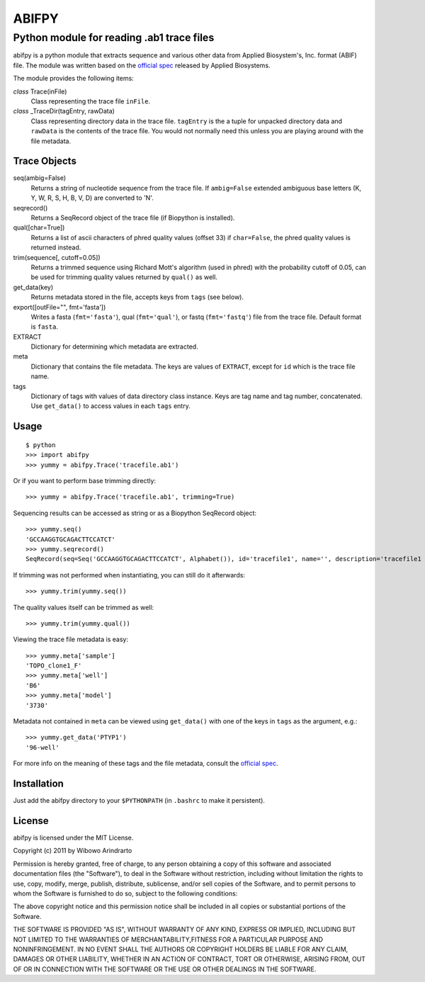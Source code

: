 ======
ABIFPY
======

------------------------------------------
Python module for reading .ab1 trace files
------------------------------------------

abifpy is a python module that extracts sequence and various other data from
Applied Biosystem's, Inc. format (ABIF) file. The module was written based on
the `official spec`_ released by Applied Biosystems.

The module provides the following items:

*class* Trace(inFile)
    Class representing the trace file ``inFile``.

*class* _TraceDir(tagEntry, rawData)
    Class representing directory data in the trace file. ``tagEntry`` is
    the a tuple for unpacked directory data and ``rawData`` is the contents
    of the trace file. You would not normally need this unless you are
    playing around with the file metadata.

Trace Objects
=============

seq(ambig=False)
    Returns a string of nucleotide sequence from the trace file. If 
    ``ambig=False`` extended ambiguous base letters (K, Y, W, R, S, H, B, V, D) 
    are converted to 'N'.

seqrecord()   
    Returns a SeqRecord object of the trace file (if Biopython is installed).

qual([char=True])
    Returns a list of ascii characters of phred quality values (offset 33)
    if ``char=False``, the phred quality values is returned instead.

trim(sequence[, cutoff=0.05])        
    Returns a trimmed sequence using Richard Mott's algorithm (used in phred)
    with the probability cutoff of 0.05, can be used for trimming quality
    values returned by ``qual()`` as well.
    
get_data(key)
    Returns metadata stored in the file, accepts keys from ``tags`` (see below).

export([outFile="", fmt='fasta'])       
    Writes a fasta (``fmt='fasta'``), qual (``fmt='qual'``), or 
    fastq (``fmt='fastq'``) file from the trace file. Default format is ``fasta``.

EXTRACT
    Dictionary for determining which metadata are extracted.

meta
    Dictionary that contains the file metadata. The keys are values of ``EXTRACT``,
    except for ``id`` which is the trace file name.

tags
    Dictionary of tags with values of data directory class instance. Keys are tag name and 
    tag number, concatenated. Use ``get_data()`` to access values in each ``tags`` entry.

Usage
=====

::

    $ python
    >>> import abifpy
    >>> yummy = abifpy.Trace('tracefile.ab1')

Or if you want to perform base trimming directly::
    
    >>> yummy = abifpy.Trace('tracefile.ab1', trimming=True)

Sequencing results can be accessed as string or as a Biopython SeqRecord object::

    >>> yummy.seq()
    'GCCAAGGTGCAGACTTCCATCT'
    >>> yummy.seqrecord()
    SeqRecord(seq=Seq('GCCAAGGTGCAGACTTCCATCT', Alphabet()), id='tracefile1', name='', description='tracefile1 seq', dbxrefs=[])

If trimming was not performed when instantiating, you can still do it afterwards::
    
    >>> yummy.trim(yummy.seq())

The quality values itself can be trimmed as well::

    >>> yummy.trim(yummy.qual())

Viewing the trace file metadata is easy::

    >>> yummy.meta['sample']
    'TOPO_clone1_F'
    >>> yummy.meta['well']
    'B6'
    >>> yummy.meta['model']
    '3730'

Metadata not contained in ``meta`` can be viewed using ``get_data()``
with one of the keys in ``tags`` as the argument, e.g.::

    >>> yummy.get_data('PTYP1')
    '96-well'

For more info on the meaning of these tags and the file metadata, consult the `official spec`_. 

Installation
============

Just add the abifpy directory to your ``$PYTHONPATH`` (in ``.bashrc`` to make it persistent).

License
=======

abifpy is licensed under the MIT License.

Copyright (c) 2011 by Wibowo Arindrarto

Permission is hereby granted, free of charge, to any person obtaining a copy of
this software and associated documentation files (the "Software"), to deal in
the Software without restriction, including without limitation the rights to
use, copy, modify, merge, publish, distribute, sublicense, and/or sell copies of
the Software, and to permit persons to whom the Software is furnished to do so,
subject to the following conditions:

The above copyright notice and this permission notice shall be included in all
copies or substantial portions of the Software.

THE SOFTWARE IS PROVIDED "AS IS", WITHOUT WARRANTY OF ANY KIND, EXPRESS OR
IMPLIED, INCLUDING BUT NOT LIMITED TO THE WARRANTIES OF MERCHANTABILITY,FITNESS
FOR A PARTICULAR PURPOSE AND NONINFRINGEMENT. IN NO EVENT SHALL THE AUTHORS OR
COPYRIGHT HOLDERS BE LIABLE FOR ANY CLAIM, DAMAGES OR OTHER LIABILITY, WHETHER
IN AN ACTION OF CONTRACT, TORT OR OTHERWISE, ARISING FROM, OUT OF OR IN
CONNECTION WITH THE SOFTWARE OR THE USE OR OTHER DEALINGS IN THE SOFTWARE.

.. _official spec: http://www.appliedbiosystems.com/support/software_community/ABIF_File_Format.pdf
